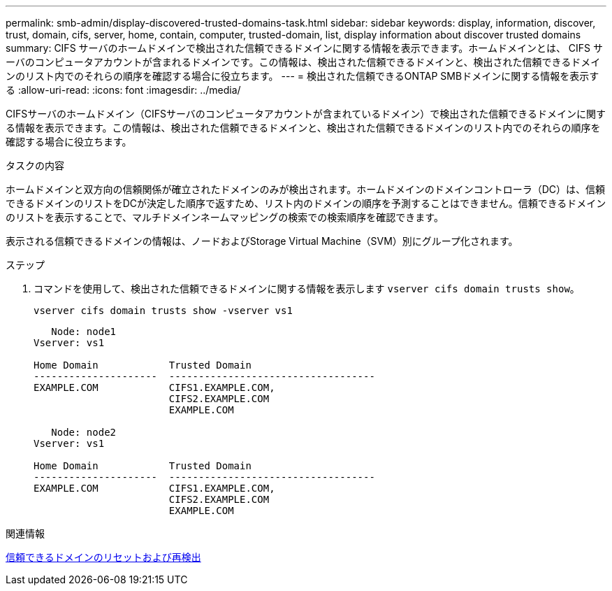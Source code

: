 ---
permalink: smb-admin/display-discovered-trusted-domains-task.html 
sidebar: sidebar 
keywords: display, information, discover, trust, domain, cifs, server, home, contain, computer, trusted-domain, list, display information about discover trusted domains 
summary: CIFS サーバのホームドメインで検出された信頼できるドメインに関する情報を表示できます。ホームドメインとは、 CIFS サーバのコンピュータアカウントが含まれるドメインです。この情報は、検出された信頼できるドメインと、検出された信頼できるドメインのリスト内でのそれらの順序を確認する場合に役立ちます。 
---
= 検出された信頼できるONTAP SMBドメインに関する情報を表示する
:allow-uri-read: 
:icons: font
:imagesdir: ../media/


[role="lead"]
CIFSサーバのホームドメイン（CIFSサーバのコンピュータアカウントが含まれているドメイン）で検出された信頼できるドメインに関する情報を表示できます。この情報は、検出された信頼できるドメインと、検出された信頼できるドメインのリスト内でのそれらの順序を確認する場合に役立ちます。

.タスクの内容
ホームドメインと双方向の信頼関係が確立されたドメインのみが検出されます。ホームドメインのドメインコントローラ（DC）は、信頼できるドメインのリストをDCが決定した順序で返すため、リスト内のドメインの順序を予測することはできません。信頼できるドメインのリストを表示することで、マルチドメインネームマッピングの検索での検索順序を確認できます。

表示される信頼できるドメインの情報は、ノードおよびStorage Virtual Machine（SVM）別にグループ化されます。

.ステップ
. コマンドを使用して、検出された信頼できるドメインに関する情報を表示します `vserver cifs domain trusts show`。
+
`vserver cifs domain trusts show -vserver vs1`

+
[listing]
----
   Node: node1
Vserver: vs1

Home Domain            Trusted Domain
---------------------  -----------------------------------
EXAMPLE.COM            CIFS1.EXAMPLE.COM,
                       CIFS2.EXAMPLE.COM
                       EXAMPLE.COM

   Node: node2
Vserver: vs1

Home Domain            Trusted Domain
---------------------  -----------------------------------
EXAMPLE.COM            CIFS1.EXAMPLE.COM,
                       CIFS2.EXAMPLE.COM
                       EXAMPLE.COM
----


.関連情報
xref:reset-rediscover-trusted-domains-task.adoc[信頼できるドメインのリセットおよび再検出]
